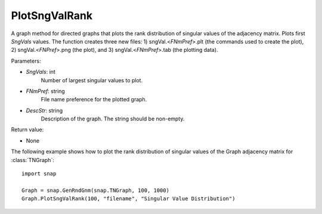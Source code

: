 PlotSngValRank
''''''''''''''

.. function:: PlotSngValRank(SngVals, FNmPref, DescStr)

A graph method for directed graphs that plots the rank distribution of singular values of the adjacency matrix. Plots first *SngVals* values. The function creates three new files: 1) sngVal.<*FNmPref*>.plt (the commands used to create the plot), 2) sngVal.<*FNPref*>.png (the plot), and 3) sngVal.<*FNmPref*>.tab (the plotting data).

Parameters:

- *SngVals*: int
    Number of largest singular values to plot.

- *FNmPref*: string
    File name preference for the plotted graph.

- *DescStr*: string
    Description of the graph. The string should be non-empty.

Return value:

- None


The following example shows how to plot the rank distribution of singular values of the Graph adjacency matrix for :class:`TNGraph`::

    import snap

    Graph = snap.GenRndGnm(snap.TNGraph, 100, 1000)
    Graph.PlotSngValRank(100, "filename", "Singular Value Distribution")
